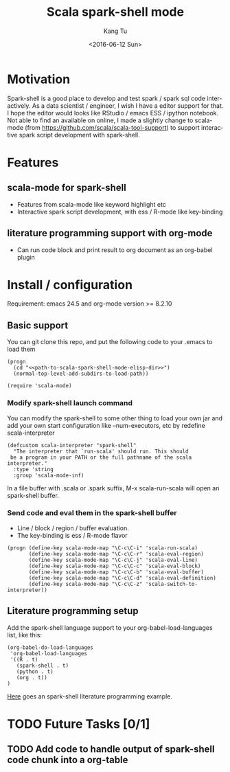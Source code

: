 #+TITLE: Scala spark-shell mode
#+DATE: <2016-06-12 Sun>
#+AUTHOR: Kang Tu
#+EMAIL: tninja@Pengs-MacBook-Pro.local
#+OPTIONS: ':nil *:t -:t ::t <:t H:3 \n:nil ^:nil arch:headline
#+OPTIONS: author:t c:nil creator:comment d:(not "LOGBOOK") date:t
#+OPTIONS: e:t email:nil f:t inline:t num:t p:nil pri:nil stat:t
#+OPTIONS: tags:t tasks:t tex:t timestamp:t toc:nil todo:t |:t
#+CREATOR: Emacs 24.5.1 (Org mode 8.2.10)
#+DESCRIPTION:
#+EXCLUDE_TAGS: noexport
#+KEYWORDS:
#+LANGUAGE: en
#+SELECT_TAGS: export

* Motivation
 
Spark-shell is a good place to develop and test spark / spark sql code interactively. As a data scientist / engineer, I wish I have a editor support for that. I hope the editor would looks like RStudio / emacs ESS / ipython notebook. Not able to find an available on online, I made a slightly change to scala-mode (from https://github.com/scala/scala-tool-support) to support interactive spark script development with spark-shell.

* Features

** scala-mode for spark-shell

- Features from scala-mode like keyword highlight etc
- Interactive spark script development, with ess / R-mode like key-binding

** literature programming support with org-mode

- Can run code block and print result to org document as an org-babel plugin

* Install / configuration

Requirement: emacs 24.5 and org-mode version >= 8.2.10

** Basic support

You can git clone this repo, and put the following code to your .emacs to load them

#+name: load
#+begin_src elisp :eval never
  (progn
    (cd "<<path-to-scala-spark-shell-mode-elisp-dir>>")
    (normal-top-level-add-subdirs-to-load-path))

  (require 'scala-mode)
#+end_src

*** Modify spark-shell launch command

You can modify the spark-shell to some other thing to load your own jar and add your own start configuration like --num-executors, etc by redefine scala-interpreter

#+name: launcher-config
#+begin_src elisp :eval never
  (defcustom scala-interpreter "spark-shell"
    "The interpreter that `run-scala' should run. This should
   be a program in your PATH or the full pathname of the scala interpreter."
    :type 'string
    :group 'scala-mode-inf)
#+end_src

In a file buffer with .scala or .spark suffix, M-x scala-run-scala will open an spark-shell buffer.

*** Send code and eval them in the spark-shell buffer

- Line / block / region / buffer evaluation.
- The key-binding is ess / R-mode flavor

#+name: key-binding
#+begin_src elisp :eval never
  (progn (define-key scala-mode-map "\C-c\C-i" 'scala-run-scala)
         (define-key scala-mode-map "\C-c\C-r" 'scala-eval-region)
         (define-key scala-mode-map "\C-c\C-j" 'scala-eval-line)
         (define-key scala-mode-map "\C-c\C-c" 'scala-eval-block)
         (define-key scala-mode-map "\C-c\C-b" 'scala-eval-buffer)
         (define-key scala-mode-map "\C-c\C-d" 'scala-eval-definition)
         (define-key scala-mode-map "\C-c\C-z" 'scala-switch-to-interpreter))
#+end_src

** Literature programming setup

Add the spark-shell language support to your org-babel-load-languages list, like this:

#+name: babel-config
#+begin_src elisp :eval never
  (org-babel-do-load-languages
   'org-babel-load-languages
   '((R . t)
     (spark-shell . t)
     (python . t)
     (org . t))
  )
#+end_src

[[file:helloworld.org][Here]] goes an spark-shell literature programming example.

* TODO Future Tasks [0/1]

** TODO Add code to handle output of spark-shell code chunk into a org-table
